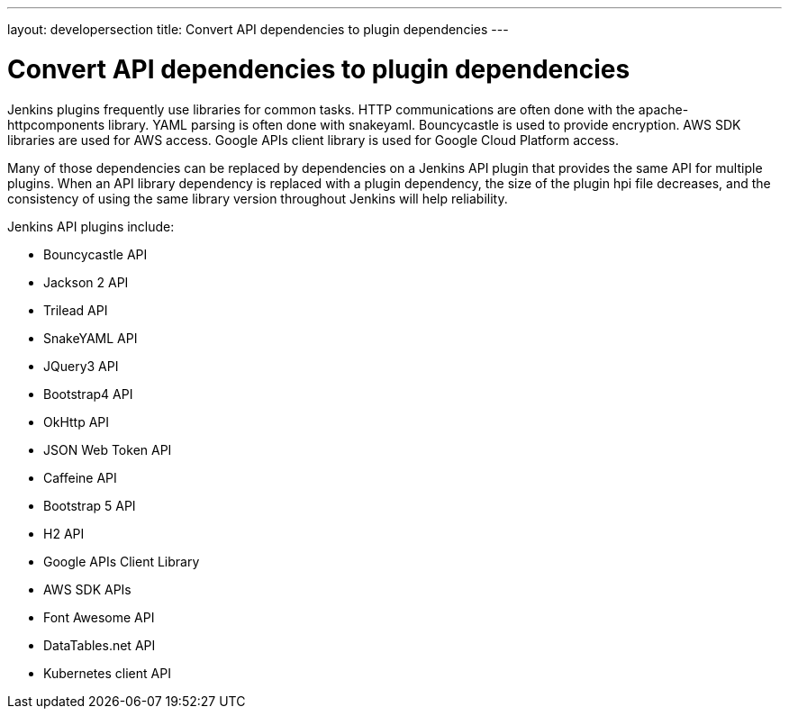 ---
layout: developersection
title: Convert API dependencies to plugin dependencies
---

:modified-files: pom.xml
:task-identifier: convert-api-dependencies-to-plugin-dependencies
:task-description: Convert API dependencies to plugin dependencies

= Convert API dependencies to plugin dependencies

Jenkins plugins frequently use libraries for common tasks. 
HTTP communications are often done with the apache-httpcomponents library. 
YAML parsing is often done with snakeyaml. 
Bouncycastle is used to provide encryption. 
AWS SDK libraries are used for AWS access. 
Google APIs client library is used for Google Cloud Platform access.

Many of those dependencies can be replaced by dependencies on a Jenkins API plugin that provides the same API for multiple plugins. 
When an API library dependency is replaced with a plugin dependency, the size of the plugin hpi file decreases, and the consistency of using the same library version throughout Jenkins will help reliability.

.Jenkins API plugins include:
* Bouncycastle API
* Jackson 2 API
* Trilead API
* SnakeYAML API
* JQuery3 API
* Bootstrap4 API
* OkHttp API
* JSON Web Token API
* Caffeine API
* Bootstrap 5 API
* H2 API
* Google APIs Client Library
* AWS SDK APIs
* Font Awesome API
* DataTables.net API
* Kubernetes client API
